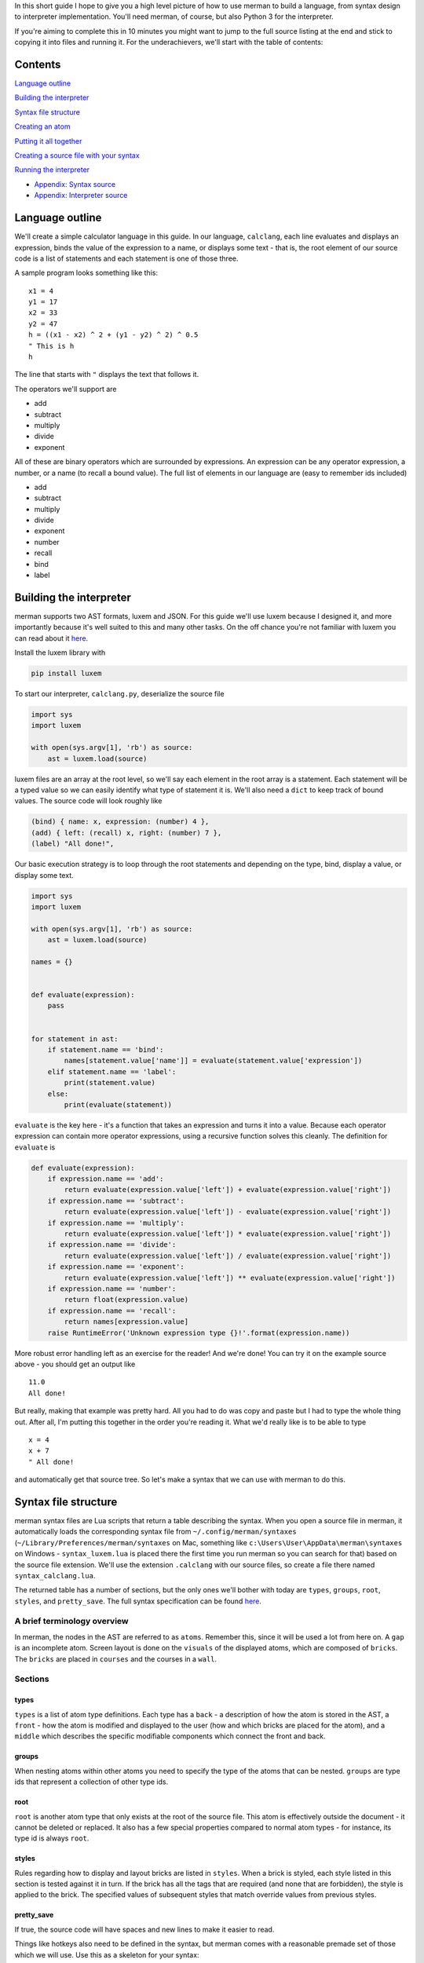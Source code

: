 In this short guide I hope to give you a high level picture of how to
use merman to build a language, from syntax design to interpreter
implementation. You'll need merman, of course, but also Python 3 for the
interpreter.

If you're aiming to complete this in 10 minutes you might want to jump
to the full source listing at the end and stick to copying it into files
and running it. For the underachievers, we'll start with the table of
contents:

Contents
========

`Language outline <#language-outline>`__

`Building the interpreter <#building-the-interpreter>`__

`Syntax file structure <#syntax-file-structure>`__

`Creating an atom <#creating-an-atom>`__

`Putting it all together <#putting-it-all-together>`__

`Creating a source file with your
syntax <#creating-a-source-file-with-your-syntax>`__

`Running the interpreter <#running-the-interpreter>`__

-  `Appendix: Syntax source <#appendix-1-syntax-source>`__
-  `Appendix: Interpreter source <#appendix-2-interpreter-source>`__

Language outline
================

We'll create a simple calculator language in this guide. In our
language, ``calclang``, each line evaluates and displays an
expression, binds the value of the expression to a name, or displays
some text - that is, the root element of our source code is a list of
statements and each statement is one of those three.

A sample program looks something like this:

::

    x1 = 4
    y1 = 17
    x2 = 33
    y2 = 47
    h = ((x1 - x2) ^ 2 + (y1 - y2) ^ 2) ^ 0.5
    " This is h
    h

The line that starts with ``"`` displays the text that follows it.

The operators we'll support are

-  add
-  subtract
-  multiply
-  divide
-  exponent

All of these are binary operators which are surrounded by expressions.
An expression can be any operator expression, a number, or a name (to
recall a bound value). The full list of elements in our language are
(easy to remember ids included)

-  add
-  subtract
-  multiply
-  divide
-  exponent
-  number
-  recall
-  bind
-  label

Building the interpreter
========================

merman supports two AST formats, luxem and JSON. For this guide we'll
use luxem because I designed it, and more importantly because it's well
suited to this and many other tasks. On the off chance you're not
familiar with luxem you can read about it
`here <https://github.com/rendaw/luxem>`__.

Install the luxem library with

.. code:: sh

    pip install luxem

To start our interpreter, ``calclang.py``, deserialize the source file

.. code-block:: python

    import sys
    import luxem
    
    with open(sys.argv[1], 'rb') as source:
        ast = luxem.load(source)

luxem files are an array at the root level, so we'll say each element
in the root array is a statement. Each statement will be a typed value
so we can easily identify what type of statement it is. We'll also need
a ``dict`` to keep track of bound values. The source code will look
roughly like

.. code:: luxem

    (bind) { name: x, expression: (number) 4 },
    (add) { left: (recall) x, right: (number) 7 },
    (label) "All done!",

Our basic execution strategy is to loop through the root statements
and depending on the type, bind, display a value, or display some text.

.. code-block:: python

    import sys
    import luxem
    
    with open(sys.argv[1], 'rb') as source:
        ast = luxem.load(source)
    
    names = {}
    
    
    def evaluate(expression):
        pass
    
    
    for statement in ast:
        if statement.name == 'bind':
            names[statement.value['name']] = evaluate(statement.value['expression'])
        elif statement.name == 'label':
            print(statement.value)
        else:
            print(evaluate(statement))

``evaluate`` is the key here - it's a function that takes an expression
and turns it into a value. Because each operator expression can contain
more operator expressions, using a recursive function solves this
cleanly. The definition for ``evaluate`` is

.. code-block:: python

    def evaluate(expression):
        if expression.name == 'add':
            return evaluate(expression.value['left']) + evaluate(expression.value['right'])
        if expression.name == 'subtract':
            return evaluate(expression.value['left']) - evaluate(expression.value['right'])
        if expression.name == 'multiply':
            return evaluate(expression.value['left']) * evaluate(expression.value['right'])
        if expression.name == 'divide':
            return evaluate(expression.value['left']) / evaluate(expression.value['right'])
        if expression.name == 'exponent':
            return evaluate(expression.value['left']) ** evaluate(expression.value['right'])
        if expression.name == 'number':
            return float(expression.value)
        if expression.name == 'recall':
            return names[expression.value]
        raise RuntimeError('Unknown expression type {}!'.format(expression.name))

More robust error handling left as an exercise for the reader! And we're
done! You can try it on the example source above - you should get an
output like

::

    11.0
    All done!

But really, making that example was pretty hard. All you had to do was
copy and paste but I had to type the whole thing out. After all, I'm
putting this together in the order you're reading it. What we'd really
like is to be able to type

::

    x = 4
    x + 7
    " All done!

and automatically get that source tree. So let's make a syntax that we
can use with merman to do this.

Syntax file structure
=====================

merman syntax files are Lua scripts that return a table describing the
syntax. When you open a source file in merman, it automatically loads
the corresponding syntax file from ``~/.config/merman/syntaxes``
(``~/Library/Preferences/merman/syntaxes`` on Mac, something like
``c:\Users\User\AppData\merman\syntaxes`` on Windows -
``syntax_luxem.lua`` is placed there the first time you run merman so
you can search for that) based on the source file extension. We'll use
the extension ``.calclang`` with our source files, so create a file
there named ``syntax_calclang.lua``.

The returned table has a number of sections, but the only ones we'll
bother with today are ``types``, ``groups``, ``root``, ``styles``, and
``pretty_save``. The full syntax specification can be found
`here <https://github.com/Rendaw/merman/wiki/Syntax-Reference>`__.

A brief terminology overview
----------------------------

In merman, the nodes in the AST are referred to as ``atoms``. Remember
this, since it will be used a lot from here on. A ``gap`` is an
incomplete atom. Screen layout is done on the ``visuals`` of the
displayed atoms, which are composed of ``bricks``. The ``bricks`` are
placed in ``courses`` and the courses in a ``wall``.

Sections
--------

types
~~~~~

``types`` is a list of atom type definitions. Each type has a ``back`` -
a description of how the atom is stored in the AST, a ``front`` - how
the atom is modified and displayed to the user (how and which bricks are
placed for the atom), and a ``middle`` which describes the specific
modifiable components which connect the front and back.

groups
~~~~~~

When nesting atoms within other atoms you need to specify the type of
the atoms that can be nested. ``groups`` are type ids that represent a
collection of other type ids.

root
~~~~

``root`` is another atom type that only exists at the root of the source
file. This atom is effectively outside the document - it cannot be
deleted or replaced. It also has a few special properties compared to
normal atom types - for instance, its type id is always ``root``.

styles
~~~~~~

Rules regarding how to display and layout bricks are listed in
``styles``. When a brick is styled, each style listed in this section is
tested against it in turn. If the brick has all the tags that are
required (and none that are forbidden), the style is applied to the
brick. The specified values of subsequent styles that match override
values from previous styles.

pretty\_save
~~~~~~~~~~~~

If true, the source code will have spaces and new lines to make it
easier to read.

Things like hotkeys also need to be defined in the syntax, but merman
comes with a reasonable premade set of those which we will use. Use this
as a skeleton for your syntax:

.. code-block:: lua

    local _hotkeys = require 'hotkeys'
    
    local syntax = {
        types = {
        },
        groups = {
        },
        root = {
        },
        styles = {
        },
        pretty_save = true,
    }
    
    _hotkeys.create():apply(syntax)
    
    return syntax

Creating an atom
================

To start with, let's define the syntax for serializing and deserializing
``add``. If you recall the example source code, when serialized the
``add`` atom is written as a typed (``(add)``) record ``{}``, and within
the record two keys ,\ ``left`` and ``right``, which both contain
expressions. This is how we define ``back`` to produce that
serialization. Create an empty table within ``types`` and add to it

.. code-block:: lua

    back = {
        type {
            type = 'add',
            value = record {
                left = data_atom 'left',
                right = data_atom 'right',
            },
        },
    },

The words ``type``, ``record`` and ``atom`` in the above are built-in
helper functions that add the types ``record`` and ``atom`` respectively
to their argument. As an aside, since there are a lot of type helper
functions, it may make sense to prefix variables you use (if you use
any) with a ``_`` to make sure they don't overlap.

The ``atom``\ s mean that the keys ``left`` and ``right`` contain nested
atoms. The ``'left'`` following ``atom`` is the name of the ``middle``
part which describes what can be nested. Define that next.

.. code-block:: lua

    middle = {
        left = atom 'expression',
        right = atom 'expression',
    },

The middle part type ``atom`` only has one parameter, the type id of the
atoms that may be nested. We haven't defined ``expression`` yet, but it
will be a group of types including all the operators, ``name``, and
``recall``.

Lastly, we to show the user ``x + 7``. Let's also give all the operators
a color to distinguish them from other parts of the language. Define the
``front`` as

.. code-block:: lua

    front = {
        atom 'left',
        symbol { type = text '+', tags = { 'operator_color' } },
        atom 'right',
    },

Again, ``left`` and ``right`` refer to the corresponding ``middle``
parts. The ``+`` is fixed text brick that will be inserted between the
two. It will be automatically used to disambiguate this operator from
the others if you type it after typing the left expression. The ``tags``
elements become ``free`` tags on the symbol's brick.

To change the color of the operators, add this table to ``styles``

.. code-block:: lua

    {
        with = { free 'operator_color' },
        color = rgb { r = 1, g = 0, b = 0 },
    },

To finish the type, give it the type ``id`` ``add`` and ``name``
``Add Operator``.

.. code-block:: lua

    {
        id = 'add',
        name = 'Add Operator',
        back = {
            type {
                type = 'add',
                value = record {
                    left = data_atom 'left',
                    right = data_atom 'right',
                },
            },
        },
        middle = {
            left = atom 'expression',
            right = atom 'expression',
        },
        front = {
            atom 'left',
            symbol { type = text '+', tags = { 'operator_color' } },
            atom 'right',
        },
    },

Putting it all together
=======================

The above needs to be repeated and adjusted for the remaining operators.
We'll style all the operators red, ``number`` and ``recall`` green, and
the statements blue. Since ``number`` and ``recall`` are slightly
different let's address them individually. The other atom type are
relatively straightforward so you should be able to do those on your
own.

.. code-block:: lua

    {
        id = 'number',
        name = 'Number',
        back = {
            type {
                type = 'number',
                value = data_primitive 'value',
            },
        },
        middle = {
            value = primitive {
                pattern = rep1 { pattern = union { digits {}, string '.' } },
            },
        },
        front = {
            primitive { middle = 'value', tags = { 'number_recall_color' } },
        },
    },

A ``primitive`` is any free text value. We specified a ``pattern``
(essentially a regex) to help merman distinguish it from ``recall``
(which also takes free text) when you're writing a program:

.. code-block:: lua

    {
        id = 'recall',
        name = 'Recall',
        back = {
            type {
                type = 'recall',
                value = data_primitive 'name',
            },
        },
        middle = {
            name = primitive {
                pattern = rep1 { pattern = letters {} },
            },
        },
        front = {
            primitive { middle = 'name', tags = { 'number_recall_color' } },
        },
    },

For a short explanation of ``pattern``:

-  ``rep0``, ``rep1`` match the nested pattern multiple times; at least
   once for ``rep1``, any number of times for ``rep0``
-  ``seq`` is a list of nested patterns that must match in sequence
-  ``union`` is a list of nested patterns of which one must match
-  ``class`` is a union of the characters in the string
-  ``any`` matches any character
-  ``letters``, ``digits`` match a single letter and digit, respectively

Add the style

.. code-block:: lua

    {
        with = { free 'number_recall_color' },
        color = rgb { r = 0, g = 1, b = 0 },
    },

That's all the types, now make the groups for expression atoms and
statement atoms:

.. code-block:: lua

    groups = {
        expression = {
            'add',
            'subtract',
            'multiply',
            'divide',
            'exponent',
            'number',
            'recall',
        },
        statement = {
            'bind',
            'expression',
            'label',
        },
    },

With that we have everything we need to define the root atom. To make
statements appear on separate lines we need add a ``space`` front part
to act as a line break and style it as such.

.. code-block:: lua

    root = {
        back = { root_data_array 'data' },
        middle = {
            data = array {
                type = 'statement'
            }
        },
        front = {
            array {
                middle = 'data',
                prefix = {
                    { type = space {} }
                },
            },
        },
    },

``root_data_array`` is a special back type that can only be used in the
root. It means roughly "de/serialize this like an array but without the
[]'s".

Add the style

.. code-block:: lua

    {
        with = { type 'root', part 'space' },
        split = true,
    },

The ``type`` and ``part`` tags are automatically generated, but you
could also add your own ``free`` tags to the front element if you wanted
to reuse this style.

`Here <#appendix-1-syntax-source>`__'s the assembled syntax.

Creating a source file with your syntax
=======================================

It's time to fire up merman. We'll make a source file called
``example.calclang`` that is the same as the example above, so start
merman with ``java -jar merman.java example.calclang``. You'll be
greeted with this:

.. image:: Create-a-language-in-10-minutes/shot_blank.jpg

We're currently in a gap in the root array. Type ``x``:

.. image:: Create-a-language-in-10-minutes/shot_ambiguous.jpg

We're still in a gap - merman doesn't know if we're starting a bind
statement or an expression statement that starts by recalling ``x``.
That's what's shown in the box that pops up below the cursor. You can use
``ctrl + up/down`` to select from the choices and ``ctrl + enter`` to
commit, but hold off on that for now. If we type a bit more, merman will
figure out what we wanted on its own. By the way, the hotkeys are
defined in ``~/.config/merman/syntaxes/hotkeys.lua`` and the list of
hotkeyable actions are
`here <https://github.com/Rendaw/merman/wiki/Actions-Reference>`.

Type ``=``

.. image:: Create-a-language-in-10-minutes/shot_statement.jpg

The color changed! The gap was filled with a bind statement. Now we're
in a gap *within* the bind statement. Type ``4``

.. image:: Create-a-language-in-10-minutes/shot_statement_done.jpg

That also changed color, so we're done with that statement. Whew,
alright, 3 keypresses done! I had to press several hundred though. Let's
move on - press escape twice until we've highlighted the statement in
the array, and press ``a`` to add a statement after the current one.

.. image:: Create-a-language-in-10-minutes/shot_statement_2_start.jpg

Rinse and repeat with the remaining lines. Note: we didn't include text
symbols with spaces in any of our types so if you add a space to a gap
it won't match anything.

.. image:: Create-a-language-in-10-minutes/shot_done.jpg

And we're done! Save it and check the contents

.. code-block::

    (bind) {
        expression: (number) 4,
        name: x,
    },
    (add) {
        left: (recall) x,
        right: (number) 7,
    },
    (label) "All done!",

The final test: running it.

Running the interpreter
=======================

Run ``python calclang.py example.calclang``.

You should see

::

    11.0
    All done!

You did it!

In the next episode we'll reproduce C++, all in 30 minutes. Look forward
to it!

Appendix 1: Syntax source
=========================

.. code-block:: lua

    local _hotkeys = require 'hotkeys'
    
    local syntax = {
        types = {
            {
                id = 'add',
                name = 'Add Operator',
                back = {
                    type {
                        type = 'add',
                        value = record {
                            left = data_atom 'left',
                            right = data_atom 'right',
                        },
                    },
                },
                middle = {
                    left = atom 'expression',
                    right = atom 'expression',
                },
                front = {
                    atom 'left',
                    symbol { type = text '+', tags = { 'operator_color' } },
                    atom 'right',
                },
            },
            {
                id = 'subtract',
                name = 'Subtract Operator',
                back = {
                    type {
                        type = 'subtract',
                        value = record {
                            left = data_atom 'left',
                            right = data_atom 'right',
                        },
                    },
                },
                middle = {
                    left = atom 'expression',
                    right = atom 'expression',
                },
                front = {
                    atom 'left',
                    symbol { type = text '-', tags = { 'operator_color' } },
                    atom 'right',
                },
            },
            {
                id = 'multiply',
                name = 'Multiply Operator',
                back = {
                    type {
                        type = 'multiply',
                        value = record {
                            left = data_atom 'left',
                            right = data_atom 'right',
                        },
                    },
                },
                middle = {
                    left = atom 'expression',
                    right = atom 'expression',
                },
                front = {
                    atom 'left',
                    symbol { type = text '*', tags = { 'operator_color' } },
                    atom 'right',
                },
            },
            {
                id = 'divide',
                name = 'Divide Operator',
                back = {
                    type {
                        type = 'divide',
                        value = record {
                            left = data_atom 'left',
                            right = data_atom 'right',
                        },
                    },
                },
                middle = {
                    left = atom 'expression',
                    right = atom 'expression',
                },
                front = {
                    atom 'left',
                    symbol { type = text '/', tags = { 'operator_color' } },
                    atom 'right',
                },
            },
            {
                id = 'exponent',
                name = 'Exponent Operator',
                back = {
                    type {
                        type = 'exponent',
                        value = record {
                            left = data_atom 'left',
                            right = data_atom 'right',
                        },
                    },
                },
                middle = {
                    left = atom 'expression',
                    right = atom 'expression',
                },
                front = {
                    atom 'left',
                    symbol { type = text '^', tags = { 'operator_color' } },
                    atom 'right',
                },
            },
            {
                id = 'number',
                name = 'Number',
                back = {
                    type {
                        type = 'number',
                        value = data_primitive 'value',
                    },
                },
                middle = {
                    value = primitive {
                        pattern = rep1 { pattern = union { digits {}, string '.' } },
                    },
                },
                front = {
                    primitive { middle = 'value', tags = { 'number_recall_color' } },
                },
            },
            {
                id = 'recall',
                name = 'Recall',
                back = {
                    type {
                        type = 'recall',
                        value = data_primitive 'name',
                    },
                },
                middle = {
                    name = primitive {
                        pattern = rep1 { pattern = letters {} },
                    },
                },
                front = {
                    primitive { middle = 'name', tags = { 'number_recall_color' } },
                },
            },
            {
                id = 'bind',
                name = 'Bind statement',
                back = {
                    type {
                        type = 'bind',
                        value = record {
                            name = data_primitive 'name',
                            expression = data_atom 'expression',
                        },
                    },
                },
                middle = {
                    name = primitive {
                        pattern = rep1 { pattern = letters {} },
                    },
                    expression = atom 'expression',
                },
                front = {
                    primitive { middle = 'name', tags = { 'statement_color' } },
                    symbol { type = text '=', tags = { 'statement_color' } },
                    atom 'expression',
                },
            },
            {
                id = 'label',
                name = 'Label statement',
                back = {
                    type {
                        type = 'label',
                        value = data_primitive 'text',
                    },
                },
                middle = {
                    text = primitive {},
                },
                front = {
                    symbol { type = text '"', tags = { 'statement_color' } },
                    primitive 'text',
                },
            },
        },
        groups = {
            expression = {
                'add',
                'subtract',
                'multiply',
                'divide',
                'exponent',
                'number',
                'recall',
            },
            statement = {
                'bind',
                'expression',
                'label',
            },
        },
        root = {
            back = { root_data_array 'data' },
            middle = {
                data = array {
                    type = 'statement'
                }
            },
            front = {
                array {
                    middle = 'data',
                    prefix = {
                        { type = space {} }
                    },
                },
            },
        },
        styles = {
            {
                with = { free 'number_recall_color' },
                color = rgb { r = 0, g = 1, b = 0 },
            },
            {
                with = { free 'operator_color' },
                color = rgb { r = 1, g = 0, b = 0 },
            },
            {
                with = { free 'statement_color' },
                color = rgb { r = 0, g = 0, b = 1 },
            },
            {
                with = { type 'root', part 'space' },
                split = true,
            },
        },
        pretty_save = true,
    }
    
    _hotkeys.create():apply(syntax)
    
    return syntax

Appendix 2: Interpreter source
==============================

.. code-block:: python

    import sys
    import luxem
    
    with open(sys.argv[1], 'rb') as source:
        ast = luxem.load(source)
    
    names = {}
    
    
    def evaluate(expression):
        if expression.name == 'add':
            return evaluate(expression.value['left']) + evaluate(expression.value['right'])
        if expression.name == 'subtract':
            return evaluate(expression.value['left']) - evaluate(expression.value['right'])
        if expression.name == 'multiply':
            return evaluate(expression.value['left']) * evaluate(expression.value['right'])
        if expression.name == 'divide':
            return evaluate(expression.value['left']) / evaluate(expression.value['right'])
        if expression.name == 'exponent':
            return evaluate(expression.value['left']) ** evaluate(expression.value['right'])
        if expression.name == 'number':
            return float(expression.value)
        if expression.name == 'recall':
            return names[expression.value]
        raise RuntimeError('Unknown expression type {}!'.format(expression.name))
    
    
    for statement in ast:
        if statement.name == 'bind':
            names[statement.value['name']] = evaluate(statement.value['expression'])
        elif statement.name == 'label':
            print(statement.value)
        else:
            print(evaluate(statement))
